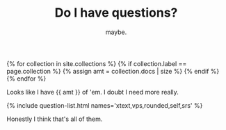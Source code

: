#+TITLE: Do I have questions?
#+SUBTITLE: maybe.
#+LAYOUT: small-question
#+STATUS: true

{% for collection in site.collections %}
{% if collection.label == page.collection %}
{% assign amt = collection.docs | size %}
{% endif %}
{% endfor %}

Looks like I have {{ amt }} of 'em. I doubt I need more really.

{% include question-list.html names='xtext,vps,rounded,self,srs' %}

Honestly I think that's all of them.

